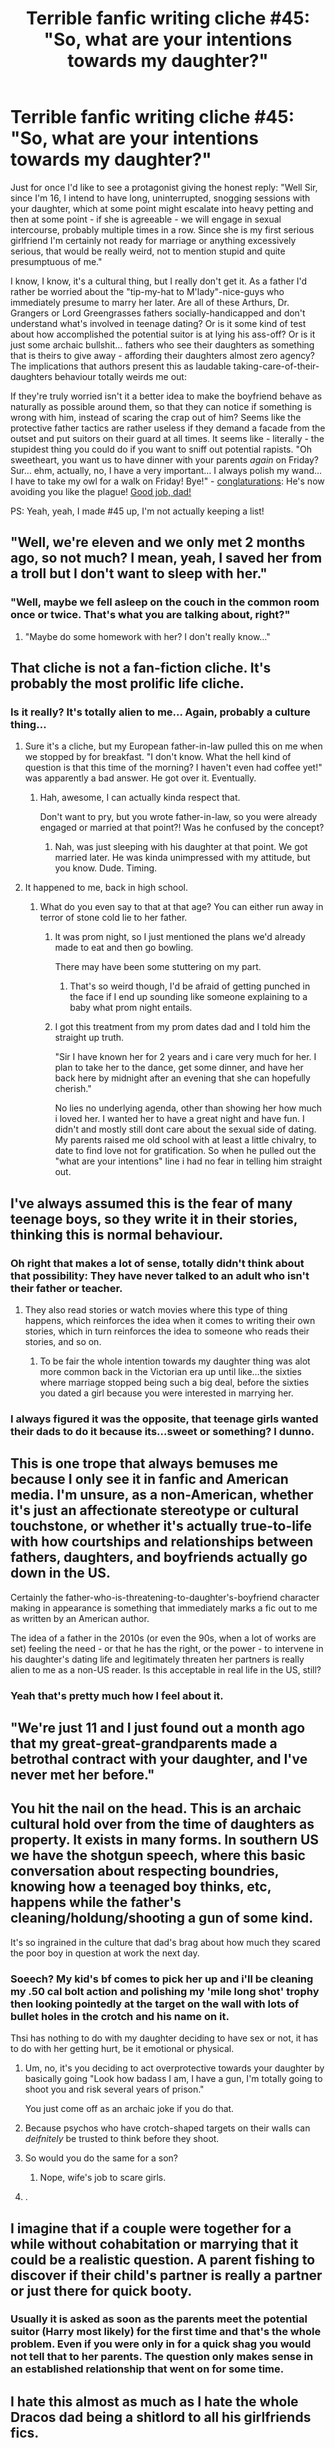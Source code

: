 #+TITLE: Terrible fanfic writing cliche #45: "So, what are your intentions towards my daughter?"

* Terrible fanfic writing cliche #45: "So, what are your intentions towards my daughter?"
:PROPERTIES:
:Author: Deathcrow
:Score: 92
:DateUnix: 1494355610.0
:DateShort: 2017-May-09
:END:
Just for once I'd like to see a protagonist giving the honest reply: "Well Sir, since I'm 16, I intend to have long, uninterrupted, snogging sessions with your daughter, which at some point might escalate into heavy petting and then at some point - if she is agreeable - we will engage in sexual intercourse, probably multiple times in a row. Since she is my first serious girlfriend I'm certainly not ready for marriage or anything excessively serious, that would be really weird, not to mention stupid and quite presumptuous of me."

I know, I know, it's a cultural thing, but I really don't get it. As a father I'd rather be worried about the "tip-my-hat to M'lady"-nice-guys who immediately presume to marry her later. Are all of these Arthurs, Dr. Grangers or Lord Greengrasses fathers socially-handicapped and don't understand what's involved in teenage dating? Or is it some kind of test about how accomplished the potential suitor is at lying his ass-off? Or is it just some archaic bullshit... fathers who see their daughters as something that is theirs to give away - affording their daughters almost zero agency? The implications that authors present this as laudable taking-care-of-their-daughters behaviour totally weirds me out:

If they're truly worried isn't it a better idea to make the boyfriend behave as naturally as possible around them, so that they can notice if something is wrong with him, instead of scaring the crap out of him? Seems like the protective father tactics are rather useless if they demand a facade from the outset and put suitors on their guard at all times. It seems like - literally - the stupidest thing you could do if you want to sniff out potential rapists. "Oh sweetheart, you want us to have dinner with your parents /again/ on Friday? Sur... ehm, actually, no, I have a very important... I always polish my wand... I have to take my owl for a walk on Friday! Bye!" - [[http://i.imgur.com/MfwpODV.png][conglaturations]]: He's now avoiding you like the plague! [[http://i.imgur.com/YdPVHMp.jpg][Good job, dad!]]

PS: Yeah, yeah, I made #45 up, I'm not actually keeping a list!


** "Well, we're eleven and we only met 2 months ago, so not much? I mean, yeah, I saved her from a troll but I don't want to sleep with her."
:PROPERTIES:
:Author: jeffala
:Score: 73
:DateUnix: 1494357089.0
:DateShort: 2017-May-09
:END:

*** "Well, maybe we fell asleep on the couch in the common room once or twice. That's what you are talking about, right?"
:PROPERTIES:
:Author: Hellstrike
:Score: 45
:DateUnix: 1494360264.0
:DateShort: 2017-May-10
:END:

**** "Maybe do some homework with her? I don't really know..."
:PROPERTIES:
:Author: flingerdinger
:Score: 41
:DateUnix: 1494364339.0
:DateShort: 2017-May-10
:END:


** That cliche is not a fan-fiction cliche. It's probably the most prolific *life* cliche.
:PROPERTIES:
:Score: 64
:DateUnix: 1494358770.0
:DateShort: 2017-May-10
:END:

*** Is it really? It's totally alien to me... Again, probably a culture thing...
:PROPERTIES:
:Author: Deathcrow
:Score: 18
:DateUnix: 1494359517.0
:DateShort: 2017-May-10
:END:

**** Sure it's a cliche, but my European father-in-law pulled this on me when we stopped by for breakfast. "I don't know. What the hell kind of question is that this time of the morning? I haven't even had coffee yet!" was apparently a bad answer. He got over it. Eventually.
:PROPERTIES:
:Author: PeteNewell
:Score: 26
:DateUnix: 1494384359.0
:DateShort: 2017-May-10
:END:

***** Hah, awesome, I can actually kinda respect that.

Don't want to pry, but you wrote father-in-law, so you were already engaged or married at that point?! Was he confused by the concept?
:PROPERTIES:
:Author: Deathcrow
:Score: 4
:DateUnix: 1494393330.0
:DateShort: 2017-May-10
:END:

****** Nah, was just sleeping with his daughter at that point. We got married later. He was kinda unimpressed with my attitude, but you know. Dude. Timing.
:PROPERTIES:
:Author: PeteNewell
:Score: 8
:DateUnix: 1494463469.0
:DateShort: 2017-May-11
:END:


**** It happened to me, back in high school.
:PROPERTIES:
:Author: THEHYPERBOLOID
:Score: 3
:DateUnix: 1494365675.0
:DateShort: 2017-May-10
:END:

***** What do you even say to that at that age? You can either run away in terror of stone cold lie to her father.
:PROPERTIES:
:Author: Deathcrow
:Score: 4
:DateUnix: 1494368190.0
:DateShort: 2017-May-10
:END:

****** It was prom night, so I just mentioned the plans we'd already made to eat and then go bowling.

There may have been some stuttering on my part.
:PROPERTIES:
:Author: THEHYPERBOLOID
:Score: 20
:DateUnix: 1494369362.0
:DateShort: 2017-May-10
:END:

******* That's so weird though, I'd be afraid of getting punched in the face if I end up sounding like someone explaining to a baby what prom night entails.
:PROPERTIES:
:Author: Deathcrow
:Score: 2
:DateUnix: 1494392672.0
:DateShort: 2017-May-10
:END:


****** I got this treatment from my prom dates dad and I told him the straight up truth.

"Sir I have known her for 2 years and i care very much for her. I plan to take her to the dance, get some dinner, and have her back here by midnight after an evening that she can hopefully cherish."

No lies no underlying agenda, other than showing her how much i loved her. I wanted her to have a great night and have fun. I didn't and mostly still dont care about the sexual side of dating. My parents raised me old school with at least a little chivalry, to date to find love not for gratification. So when he pulled out the "what are your intentions" line i had no fear in telling him straight out.
:PROPERTIES:
:Author: PaladinHayden
:Score: 3
:DateUnix: 1494399808.0
:DateShort: 2017-May-10
:END:


** I've always assumed this is the fear of many teenage boys, so they write it in their stories, thinking this is normal behaviour.
:PROPERTIES:
:Author: snickersnee10
:Score: 37
:DateUnix: 1494356854.0
:DateShort: 2017-May-09
:END:

*** Oh right that makes a lot of sense, totally didn't think about that possibility: They have never talked to an adult who isn't their father or teacher.
:PROPERTIES:
:Author: Deathcrow
:Score: 16
:DateUnix: 1494357527.0
:DateShort: 2017-May-09
:END:

**** They also read stories or watch movies where this type of thing happens, which reinforces the idea when it comes to writing their own stories, which in turn reinforces the idea to someone who reads their stories, and so on.
:PROPERTIES:
:Author: snickersnee10
:Score: 30
:DateUnix: 1494358556.0
:DateShort: 2017-May-10
:END:

***** To be fair the whole intention towards my daughter thing was alot more common back in the Victorian era up until like...the sixties where marriage stopped being such a big deal, before the sixties you dated a girl because you were interested in marrying her.
:PROPERTIES:
:Author: flingerdinger
:Score: 16
:DateUnix: 1494364419.0
:DateShort: 2017-May-10
:END:


*** I always figured it was the opposite, that teenage girls wanted their dads to do it because its...sweet or something? I dunno.
:PROPERTIES:
:Author: metaridley18
:Score: 4
:DateUnix: 1494386294.0
:DateShort: 2017-May-10
:END:


** This is one trope that always bemuses me because I only see it in fanfic and American media. I'm unsure, as a non-American, whether it's just an affectionate stereotype or cultural touchstone, or whether it's actually true-to-life with how courtships and relationships between fathers, daughters, and boyfriends actually go down in the US.

Certainly the father-who-is-threatening-to-daughter's-boyfriend character making in appearance is something that immediately marks a fic out to me as written by an American author.

The idea of a father in the 2010s (or even the 90s, when a lot of works are set) feeling the need - or that he has the right, or the power - to intervene in his daughter's dating life and legitimately threaten her partners is really alien to me as a non-US reader. Is this acceptable in real life in the US, still?
:PROPERTIES:
:Author: 360Saturn
:Score: 15
:DateUnix: 1494409918.0
:DateShort: 2017-May-10
:END:

*** Yeah that's pretty much how I feel about it.
:PROPERTIES:
:Author: Deathcrow
:Score: 5
:DateUnix: 1494413413.0
:DateShort: 2017-May-10
:END:


** "We're just 11 and I just found out a month ago that my great-great-grandparents made a betrothal contract with your daughter, and I've never met her before."
:PROPERTIES:
:Score: 6
:DateUnix: 1494387070.0
:DateShort: 2017-May-10
:END:


** You hit the nail on the head. This is an archaic cultural hold over from the time of daughters as property. It exists in many forms. In southern US we have the shotgun speech, where this basic conversation about respecting boundries, knowing how a teenaged boy thinks, etc, happens while the father's cleaning/holdung/shooting a gun of some kind.

It's so ingrained in the culture that dad's brag about how much they scared the poor boy in question at work the next day.
:PROPERTIES:
:Author: Amnistar
:Score: 20
:DateUnix: 1494368935.0
:DateShort: 2017-May-10
:END:

*** Soeech? My kid's bf comes to pick her up and i'll be cleaning my .50 cal bolt action and polishing my 'mile long shot' trophy then looking pointedly at the target on the wall with lots of bullet holes in the crotch and his name on it.

Thsi has nothing to do with my daughter deciding to have sex or not, it has to do with her getting hurt, be it emotional or physical.
:PROPERTIES:
:Author: viol8er
:Score: -10
:DateUnix: 1494386955.0
:DateShort: 2017-May-10
:END:

**** Um, no, it's you deciding to act overprotective towards your daughter by basically going "Look how badass I am, I have a gun, I'm totally going to shoot you and risk several years of prison."

You just come off as an archaic joke if you do that.
:PROPERTIES:
:Author: raddaya
:Score: 21
:DateUnix: 1494390682.0
:DateShort: 2017-May-10
:END:


**** Because psychos who have crotch-shaped targets on their walls can /deifnitely/ be trusted to think before they shoot.
:PROPERTIES:
:Author: Rangi42
:Score: 15
:DateUnix: 1494400678.0
:DateShort: 2017-May-10
:END:


**** So would you do the same for a son?
:PROPERTIES:
:Author: beetlejuuce
:Score: 10
:DateUnix: 1494388340.0
:DateShort: 2017-May-10
:END:

***** Nope, wife's job to scare girls.
:PROPERTIES:
:Author: viol8er
:Score: -7
:DateUnix: 1494388426.0
:DateShort: 2017-May-10
:END:


**** .
:PROPERTIES:
:Author: Sir_Batman_of_Loxely
:Score: 4
:DateUnix: 1494760258.0
:DateShort: 2017-May-14
:END:


** I imagine that if a couple were together for a while without cohabitation or marrying that it could be a realistic question. A parent fishing to discover if their child's partner is really a partner or just there for quick booty.
:PROPERTIES:
:Author: jeffala
:Score: 6
:DateUnix: 1494361859.0
:DateShort: 2017-May-10
:END:

*** Usually it is asked as soon as the parents meet the potential suitor (Harry most likely) for the first time and that's the whole problem. Even if you were only in for a quick shag you would not tell that to her parents. The question only makes sense in an established relationship that went on for some time.
:PROPERTIES:
:Author: Hellstrike
:Score: 6
:DateUnix: 1494370605.0
:DateShort: 2017-May-10
:END:


** I hate this almost as much as I hate the whole Dracos dad being a shitlord to all his girlfriends fics.
:PROPERTIES:
:Author: sweetmotherofodin
:Score: 4
:DateUnix: 1494387173.0
:DateShort: 2017-May-10
:END:

*** I mean that one kinda makes sense tho. Lucius is just a dick in general
:PROPERTIES:
:Author: beetlejuuce
:Score: 10
:DateUnix: 1494388298.0
:DateShort: 2017-May-10
:END:

**** Yeah but even in fics where Draco is dating a pure blood?
:PROPERTIES:
:Author: sweetmotherofodin
:Score: 1
:DateUnix: 1494388337.0
:DateShort: 2017-May-10
:END:

***** Makes sense to me that an authoritarian pureblood supremacist would try to control who and how his son is dating. Authoritarians are control freaks even if steps are taken to appease them.
:PROPERTIES:
:Score: 6
:DateUnix: 1494435973.0
:DateShort: 2017-May-10
:END:

****** True. But most of the fics I've read like this have physical abuse happening to the girlfriend that Draco is unaware of and I'm seriously just not a fan of that. I feel it takes Lucius to another level of cruel that was never meant to be, but that's just me.
:PROPERTIES:
:Author: sweetmotherofodin
:Score: 2
:DateUnix: 1494436233.0
:DateShort: 2017-May-10
:END:


** The whole over protective dad/brothers trope is rooted in misogyny and I hate it so much. It's especially prevalent in harry/Ginny fics, so annoying.
:PROPERTIES:
:Author: FloreatCastellum
:Score: 30
:DateUnix: 1494365882.0
:DateShort: 2017-May-10
:END:

*** The only way it works is if the author basically does what Rowling did and has Ginny call her brother out on it, thereby highlighting the underlining misogyny while also accurately portraying Ginny's character.

I've actually seen this in a lot of H/G fics that aren't based in a Victorian-style society. The brothers play that role, Harry cowers a bit, Ginny calls them out and acts defiant about doing what she wants with him. It tries to play both sides. Also, Arthur usually winds up being more open to the idea of his teenage daughter being intimate with Harry than Molly, who is all about not being a scarlet woman.
:PROPERTIES:
:Author: goodlife23
:Score: 35
:DateUnix: 1494367465.0
:DateShort: 2017-May-10
:END:

**** I don't think it's entirely misogyny. Even as a woman, I still do this with my little sister. She may be 17, but I still look at her as that same five year old girl that ran up to me with her missing-tooth smile and skinned knees, thinking the caterpillar crawling on her arm was the most wondrous thing in the world.

It's not really misogyny to still think of your younger sibling as a child.
:PROPERTIES:
:Author: UnnamedNamesake
:Score: 5
:DateUnix: 1494432763.0
:DateShort: 2017-May-10
:END:

***** In your case, no. But it many of these stories, Bill was never trying to put the fear of god into his younger brothers' girlfriends. It was only Ginny who's virtue Bill and the other brothers needed to look out for. Granted, in many of these stories we don't actually see whether or not a conversation ever took place between bill and his younger brothers, but it is safe to assume not.
:PROPERTIES:
:Author: goodlife23
:Score: 9
:DateUnix: 1494432929.0
:DateShort: 2017-May-10
:END:


*** My favorite thing about The One He Feared is how it subverts this.

--------------

"And then where we would be?" said Tonks, her voice carrying all the signs of a well-rehearsed argument. "We have few enough leads as it is."

"I'm just saying," said Remus, getting agitated, "we can-"

"So Harry," Hermione interrupted, speaking loudly. "What were you doing all alone with Ginny?"

Though about as subtle as a niffler in a Gringotts' vault, Hermione's attempt to steer the conversation was a huge success: both Tonks and Remus stopped mid-sentence and swiveled to face Harry, the glint of curiosity in their eyes.

"Yes, Harry," said Fred, who had apparently been listening. "What exactly were you doing with our sister?"

"Not besmirching her virtue, I hope," said George, coming to rest his hands on the back of Harry's chair. Harry's cheeks tinged pink and he glared daggers at Hermione, who at least had the grace to look vaguely apologetic.

Tonks cackled. Apparently it ran in the Black family. "Getting a special birthday present, Harry?" she asked, grinning widely.

"Now, now," said Remus, his own mirth barely hidden. "I'm sure they were just talking."

"About what?" said Hermione, "the colour of Ginny's underwear?"

"All right," said Harry, trying to calm them, "I think that's-"

"Ginny!" cried Fred, just as she emerged from the stairs. He waved a doughy spoon in the air like a wand. "What've you been doing to poor Harry?"

George laid a protective hand on Harry's shoulder. "Not been besmirching his virtue, have you?"

Remus snorted; Harry had to resist the urge to obliviate everyone, instead sending Ginny a look that he hoped said "help me!"

Ginny smirked. "Only a little," she said, sending Tonks off laughing again. "And he wasn't complaining much." Harry began to feel ganged up on.

"Only a little?" said George, looking shocked. "Don't tell me you left him hanging?"

"How many times have we told you?" added Fred, who was clearly enjoying himself. "Once you Wingardium-"

"-you better leviosa," completed George.
:PROPERTIES:
:Author: EpicBeardMan
:Score: 35
:DateUnix: 1494375914.0
:DateShort: 2017-May-10
:END:

**** This fic was pure gold and I'm still devastated that it was never completed. Not only was it a good idea, but the writing was superb... oh and this scene was hilarious too.
:PROPERTIES:
:Author: Emerald-Guardian
:Score: 12
:DateUnix: 1494381135.0
:DateShort: 2017-May-10
:END:


*** I hope to someday have a daughter, and if that is the case, I want to do this. But dress up like a time-travelling viking, because convincing others I'm mildly crazy/eccentric amuses me.
:PROPERTIES:
:Author: yarglethatblargle
:Score: 16
:DateUnix: 1494366879.0
:DateShort: 2017-May-10
:END:

**** If they think you're crazy they won't do anything out of fear.
:PROPERTIES:
:Author: Johnsmitish
:Score: 5
:DateUnix: 1494371157.0
:DateShort: 2017-May-10
:END:


*** The "polishing my shotgun" father is a bloody stupid trope. Doubly so if Harry is supposed to be afraid of the guy, after already having faced Voldemort a few times.
:PROPERTIES:
:Author: Starfox5
:Score: 28
:DateUnix: 1494366600.0
:DateShort: 2017-May-10
:END:

**** I mean, I get it, he wants to make a good first impression and is nervous about it because unlike with Voldemort throwing around curses is not an option. But what we see in a lot of fics is just so over the top.
:PROPERTIES:
:Author: Hellstrike
:Score: 9
:DateUnix: 1494370475.0
:DateShort: 2017-May-10
:END:


**** I remember a fic where Hermione's father is like that, and Harry is like "Let me get my pensive and watch me fight the basilisk, then come again".

I liked that, because honestly, Hermione's father is probably no match even for twelve-year-old Harry if he can use his wand.
:PROPERTIES:
:Author: fflai
:Score: 4
:DateUnix: 1494410862.0
:DateShort: 2017-May-10
:END:


*** I actually see it most often in Harmony fics. Bonus points if Harry is a gentleman to Hermione in front of her parents, leading him to develop a camaraderie with her dad - who he still continues to call 'Sir', though - while Hermione and her mother go off to giggle like schoolgirls in the kitchen or similar. That's a scene I've seen played out many a time.
:PROPERTIES:
:Author: 360Saturn
:Score: 9
:DateUnix: 1494410085.0
:DateShort: 2017-May-10
:END:

**** I don't read Harmony but I'm not surprised at all. The Sir thing is weird too - no one uses it like that in the UK, it's so American.
:PROPERTIES:
:Author: FloreatCastellum
:Score: 8
:DateUnix: 1494411780.0
:DateShort: 2017-May-10
:END:

***** It's really old-fashioned in America too. People in service jobs might refer to customers as sir or ma'am, but beyond that...
:PROPERTIES:
:Author: denarii
:Score: 3
:DateUnix: 1494449957.0
:DateShort: 2017-May-11
:END:

****** We don't even do that unless the customer is really old lol

But I was under the impression it was common in the deep south?
:PROPERTIES:
:Author: FloreatCastellum
:Score: 6
:DateUnix: 1494454310.0
:DateShort: 2017-May-11
:END:

******* It certainly is in Alabama and Mississippi.
:PROPERTIES:
:Author: xljj42
:Score: 1
:DateUnix: 1494521388.0
:DateShort: 2017-May-11
:END:


****** I'd say it's more regional than old-fashioned. Sir and Ma'am are common in the Southern US. At least in Mississippi and Alabama. I would assume at least Louisiana and West Florida would be similar.
:PROPERTIES:
:Author: xljj42
:Score: 1
:DateUnix: 1494521357.0
:DateShort: 2017-May-11
:END:


*** [deleted]
:PROPERTIES:
:Score: 3
:DateUnix: 1494392199.0
:DateShort: 2017-May-10
:END:

**** That's nice that you are but until we see it become just as much of a cliché that women have to face an immediately suspicious family quizzing them about their sex life, I'm going to keep viewing it as something that assumes all men are predators and all women are helpless victims that need their "virtue" protecting.

And honestly it seems to be such a Puritan American thing. Anyone who did it in the UK would be considered ridiculously old fashioned.
:PROPERTIES:
:Author: FloreatCastellum
:Score: 14
:DateUnix: 1494398725.0
:DateShort: 2017-May-10
:END:

***** I'm only now discovering that it's a real thing and not, as I always imagined, a knowing callback to e.g. old film stereotypes.

Honestly dating in the US seems like a minefield. Dads interfering in their teenage daughters' dating lives is a really creepy concept to me.
:PROPERTIES:
:Author: 360Saturn
:Score: 5
:DateUnix: 1494410252.0
:DateShort: 2017-May-10
:END:

****** I have seen it starting to creep over to the UK lately. All the teenage dads on my Facebook gleefully talking about how no one is allowed to date their little girl ever and threatening to kill these imaginary men that are going to hurt them. I think part of it is that I've seen a lot of vines and stuff getting small girls to make promises they won't date and it's always in a lighthearted way but I just find it really creepy tbh.
:PROPERTIES:
:Author: FloreatCastellum
:Score: 6
:DateUnix: 1494411628.0
:DateShort: 2017-May-10
:END:


*** Could you please explain why it's rooted in misogyny?
:PROPERTIES:
:Author: Johnsmitish
:Score: 4
:DateUnix: 1494371134.0
:DateShort: 2017-May-10
:END:

**** Because the dad in question is valuing his daughter's virginity over her own choices of what to do that night. Loss of female virginity was/is legally considered a father's property loss in various cultures because then it would be more difficult to sell his daughter to suitors/bidders because she was 'spoiled goods' (aka possibly carrying another man's child). Thus virginity until marriage and not remarrying after being widowed until a year has passed were ways for men to ensure that the progeny that their property (their wives) produced were indeed theirs.

Tl;dr: matrilineal lines of descent make a lot more sense than patrilineal lines of descent, but misogyny.
:PROPERTIES:
:Score: 29
:DateUnix: 1494375467.0
:DateShort: 2017-May-10
:END:

***** Also the double standard element where no one seems to be similarly concerned about their son's girlfriend's intentions.
:PROPERTIES:
:Author: Taure
:Score: 13
:DateUnix: 1494397481.0
:DateShort: 2017-May-10
:END:

****** Sometimes there's concern about "Gold Diggers" "getting their hooks" into the son of rich parents, but I don't recall much of that in Harry Potter - then again, I haven't read many stories featuring such a match up.
:PROPERTIES:
:Author: Starfox5
:Score: 5
:DateUnix: 1494416979.0
:DateShort: 2017-May-10
:END:

******* Let me tell you about Ginny bashing...
:PROPERTIES:
:Author: Satanniel
:Score: 11
:DateUnix: 1494421638.0
:DateShort: 2017-May-10
:END:

******** In those stories it's not Harry's parents who wrongly accuse her of being a Gold Digger. Further, being Ginny bashing, it usually isn't a trope used for a scene, but a plot point.
:PROPERTIES:
:Author: Starfox5
:Score: 6
:DateUnix: 1494422889.0
:DateShort: 2017-May-10
:END:


****** That double standard is rooted in biology, although I suppose it's less relevant in the developed world where birth control is readily available.
:PROPERTIES:
:Author: deirox
:Score: 2
:DateUnix: 1494404941.0
:DateShort: 2017-May-10
:END:

******* It's rooted in patriarchal inheritance systems; in the absence of paternity tests, matrilineal inheritance makes biological sense.
:PROPERTIES:
:Score: 4
:DateUnix: 1494480673.0
:DateShort: 2017-May-11
:END:


***** [deleted]
:PROPERTIES:
:Score: 0
:DateUnix: 1494392547.0
:DateShort: 2017-May-10
:END:

****** What does threatening or intimidating a date have to do with having a conversation with your actual child about their relationship? Plus, the OP pointed out that deliberately intimidating your kid's SO is a shitty way to determine their intentions anyway.

I don't know where you live, but dads being creepily interested in keeping their daughters virgins until marriage is definitely a thing around here (US). Have you heard of purity rings? [[https://www.google.com/amp/s/daughters4god.wordpress.com/2010/07/02/a-commitment-to-purity/amp/]] Plus, a father walking his daughter down the wedding aisle to her groom is literally a historic symbolic transfer of her-body-as-property from the father to the husband, which is why people nowadays update it to both sets of parents walking their kids down the aisle, to change the symbolism from a female property exchange into two families equally relinquishing their role as their child's primary family unit before the children form a new primary family unit through marriage.

Anyway, OP was talking about Harry getting quizzed by an overprotective father/brothers who are 'protecting' their virginal females backed with an overt threat of violence. That doesn't really have much to do with honest, respectful, gender-neutral, and blunt conversations with your children about the wiseness of their choices and getting a feel for who they're going out with, which is what I think you're referring to.
:PROPERTIES:
:Score: 10
:DateUnix: 1494400320.0
:DateShort: 2017-May-10
:END:


**** I would say, "because it's rooted on the belief that a girl/woman can't take care of herself and needs a man to come to her rescue." It could also be, "you bespoiled my daughter/sister (a.k.a. property) so now I'm going to hurt/kill you."
:PROPERTIES:
:Author: jeffala
:Score: 19
:DateUnix: 1494372171.0
:DateShort: 2017-May-10
:END:


*** From what I remember none of them were too hard on Harry for dating Ginny.

But definitely different in fics.
:PROPERTIES:
:Author: sweetmotherofodin
:Score: 1
:DateUnix: 1494387102.0
:DateShort: 2017-May-10
:END:


** If it's done for humor like this scene from Bad Boys 2 then I'm good with it: [[https://youtu.be/YMnP_zQmMLw?t=14]] or like that fic "This Means War" when Ginny decides to date Harry and he has to deal with all her brothers with a prank war and whatnot.
:PROPERTIES:
:Author: Freshenstein
:Score: 3
:DateUnix: 1494478911.0
:DateShort: 2017-May-11
:END:


** It is mostly (anymore) a practical joke, hazing, it was done to you as a lad so you do it to your daughters suitors. For the lulz

There is worry there about her chastity when they are younger because they remember being that age, and hope that a little bit of fear will make them at least cautious.

My girls are not quite teenagers now, I plan to tell boys not to hurt them not freak them out that I'll kill them if they touch her. But in fiction? it's a trope and a cliche, but tropes exist for a reason.
:PROPERTIES:
:Author: JustRuss79
:Score: 2
:DateUnix: 1494372860.0
:DateShort: 2017-May-10
:END:


** I actually have used this before, but in more of an ironic or humorous sense. Hermione's father says it to George in /Lady Archimedes/, but he jokes that as a dentist with a teenage daughter, he's been waiting to say that speech for years, and he's "disappointed" that it doesn't work now because Hermione is way scarier than he is.

Also, Hermione basically does this to Harry regarding Luna and Harry to Neville about Hermione in /The Accidental Animagus/, but I hope I made that come across as brotherly/sisterly teasing rather than a serious threat.

I agree with [[/u/EpsilonDenarius][u/EpsilonDenarius]] that it's more of a real life cliche, but it's still fun to play around with if the characters are genre-savvy about it and don't take it too seriously.
:PROPERTIES:
:Author: TheWhiteSquirrel
:Score: 1
:DateUnix: 1494414349.0
:DateShort: 2017-May-10
:END:


** The only appropriate answer is "I don't know man, do you really want to know?"

I have never heard of anybody asking this irl but for some reason it comes up a lot in american fiction, that and the shovel speech.
:PROPERTIES:
:Score: 1
:DateUnix: 1494446461.0
:DateShort: 2017-May-11
:END:


** Eh, I don't see it as a problem. A bit overdone, but it's normal for parents to fish for information about their children's relationships. Is this a long term thing and they should consider the possibility of marriage? And more immediately, what time do you expect her home?

As a threat, it's also probably more common among pureblood wizards the way that in the past the aristocracy has cared more about bastards than the lower classes. Especially given all the 'marriage contract' tropes flying around fanfiction, it really seems writers like to portray wizarding society as being very aristocratic and old fashioned.
:PROPERTIES:
:Author: Dilettante
:Score: -1
:DateUnix: 1494409993.0
:DateShort: 2017-May-10
:END:


** Try to say the honest answer to a father and you will see why.
:PROPERTIES:
:Author: Quoba
:Score: -1
:DateUnix: 1494445328.0
:DateShort: 2017-May-11
:END:
